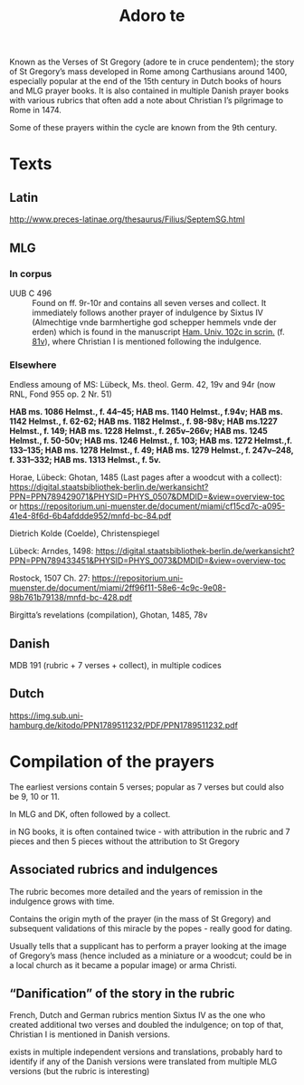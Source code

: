 #+TITLE: Adoro te
Known as the Verses of St Gregory (adore te in cruce pendentem); the story of St Gregory’s mass developed in Rome among Carthusians around 1400, especially popular at the end of the 15th century in Dutch books of hours and MLG prayer books. It is also contained in multiple Danish prayer books with various rubrics that often add a note about Christian I’s pilgrimage to Rome in 1474.

Some of these prayers within the cycle  are known from the 9th century.

* Texts

** Latin
http://www.preces-latinae.org/thesaurus/Filius/SeptemSG.html

** MLG

*** In corpus
- UUB C 496 :: Found on ff. 9r-10r and contains all seven verses and collect. It immediately follows another prayer of indulgence by Sixtus IV (Almechtige vnde barmhertighe god schepper hemmels vnde der erden) which is found in the manuscript [[https://handschriftencensus.de/3818][Ham. Univ. 102c in scrin.]] (f. [[https://digitalisate.sub.uni-hamburg.de/recherche/detail?tx_dlf%5Bid%5D=15507&tx_dlf%5Bpage%5D=168&tx_dlf_navigation%5Baction%5D=main&tx_dlf_navigation%5Bcontroller%5D=Navigation&cHash=8b6b81d8c4b7e6f1d9e87ef95cb8683d][81v]]), where Christian I is mentioned following the indulgence.

*** Elsewhere

Endless amoung of MS: Lübeck, Ms. theol. Germ. 42, 19v and 94r (now RNL, Fond 955 op. 2 Nr. 51)

*HAB ms. 1086 Helmst., f. 44–45; HAB ms. 1140 Helmst., f.94v; HAB ms. 1142 Helmst., f. 62-62; HAB ms. 1182 Helmst., f. 98-98v; HAB ms.1227 Helmst., f. 149; HAB ms. 1228 Helmst., f. 265v–266v; HAB ms. 1245 
Helmst., f. 50-50v; HAB ms. 1246 Helmst., f. 103; HAB ms. 1272 Helmst.,f. 133–135; HAB ms. 1278 Helmst., f. 49; HAB ms. 1279 Helmst., f. 247v–248, f. 331–332; HAB ms. 1313 Helmst., f. 5v.*

Horae, Lübeck: Ghotan, 1485 (Last pages after a woodcut with a collect): https://digital.staatsbibliothek-berlin.de/werkansicht?PPN=PPN789429071&PHYSID=PHYS_0507&DMDID=&view=overview-toc or https://repositorium.uni-muenster.de/document/miami/cf15cd7c-a095-41e4-8f6d-6b4afddde952/mnfd-bc-84.pdf

Dietrich Kolde (Coelde), Christenspiegel

Lübeck: Arndes, 1498: https://digital.staatsbibliothek-berlin.de/werkansicht?PPN=PPN789433451&PHYSID=PHYS_0073&DMDID=&view=overview-toc

Rostock, 1507 Ch. 27: https://repositorium.uni-muenster.de/document/miami/2ff96f11-58e6-4c9c-9e08-98b761b79138/mnfd-bc-428.pdf

Birgitta’s revelations (compilation), Ghotan, 1485, 78v 

** Danish

MDB 191 (rubric + 7 verses + collect), in multiple codices

** Dutch

https://img.sub.uni-hamburg.de/kitodo/PPN1789511232/PDF/PPN1789511232.pdf 

* Compilation of the prayers

The earliest versions contain 5 verses; popular as 7 verses but could also be 9, 10 or 11.

In MLG and DK, often followed by a collect.

in NG books, it is often contained twice - with attribution in the rubric and 7 pieces and then 5 pieces without the attribution to St Gregory 

** Associated rubrics and indulgences

The rubric becomes more detailed and the years of remission in the indulgence grows with time.

Contains the origin myth of the prayer (in the mass of St Gregory) and subsequent validations of this miracle by the popes - really good for dating.

Usually tells that a supplicant has to perform a prayer looking at the image of Gregory’s mass (hence included as a miniature or a woodcut; could be in a local church as it became a popular image) or arma Christi.

** “Danification” of the story in the rubric

French, Dutch and German rubrics mention Sixtus IV as the one who created additional two verses and doubled the indulgence; on top of that, Christian I is mentioned in Danish versions.

exists in multiple independent versions and translations, probably hard to identify if any of the Danish versions were translated from multiple MLG versions (but the rubric is interesting)
